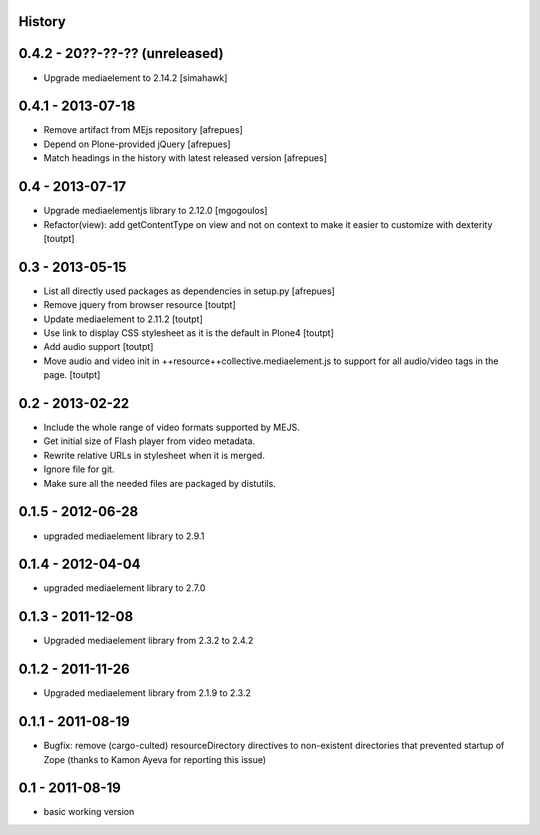 History
=======

0.4.2 - 20??-??-?? (unreleased)
==================

* Upgrade mediaelement to 2.14.2 [simahawk]

0.4.1 - 2013-07-18
==================

* Remove artifact from MEjs repository
  [afrepues]
* Depend on Plone-provided jQuery
  [afrepues]
* Match headings in the history with latest released version
  [afrepues]


0.4 - 2013-07-17
================

* Upgrade mediaelementjs library to 2.12.0 [mgogoulos]
* Refactor(view): add getContentType on view and not on context
  to make it easier to customize with dexterity [toutpt]

0.3 - 2013-05-15
================

* List all directly used packages as dependencies in setup.py
  [afrepues]
* Remove jquery from browser resource [toutpt]
* Update mediaelement to 2.11.2 [toutpt]
* Use link to display CSS stylesheet as it is the default in  Plone4 [toutpt]
* Add audio support [toutpt]
* Move audio and video init in ++resource++collective.mediaelement.js
  to support for all audio/video tags in the page. [toutpt]

0.2 - 2013-02-22
================

* Include the whole range of video formats supported by MEJS.
* Get initial size of Flash player from video metadata.
* Rewrite relative URLs in stylesheet when it is merged.
* Ignore file for git.
* Make sure all the needed files are packaged by distutils.

0.1.5 - 2012-06-28
==================

* upgraded mediaelement library to 2.9.1

0.1.4 - 2012-04-04
==================

* upgraded mediaelement library to 2.7.0

0.1.3 - 2011-12-08
==================

* Upgraded mediaelement library from 2.3.2 to 2.4.2

0.1.2 - 2011-11-26
==================

* Upgraded mediaelement library from 2.1.9 to 2.3.2

0.1.1 - 2011-08-19
==================

* Bugfix: remove (cargo-culted) resourceDirectory directives to non-existent
  directories that prevented startup of Zope (thanks to Kamon Ayeva for
  reporting this issue)

0.1 - 2011-08-19
================

* basic working version
